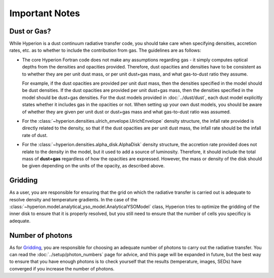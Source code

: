 Important Notes
===============

Dust or Gas?
------------

While Hyperion is a dust continuum radiative transfer code, you should take
care when specifying densities, accretion rates, etc. as to whether to include
the contribution from gas. The guidelines are as follows:

* The core Hyperion Fortran code does not make any assumptions regarding gas -
  it simply computes optical depths from the densities and opacities provided.
  Therefore, dust opacities and densities have to be consistent as to whether they
  are per unit dust mass, or per unit dust+gas mass, and what gas-to-dust ratio
  they assume.
  
  For example, if the dust opacities are provided per unit dust
  mass, then the densities specified in the model should be dust densities. If
  the dust opacities are provided per unit dust+gas mass, then the densities
  specified in the model should be dust+gas densities. For the dust models
  provided in :doc:`../dust/dust`, each dust model explicitly states whether it
  includes gas in the opacities or not. When setting up your own dust models,
  you should be aware of whether they are given per unit dust or dust+gas mass
  and what gas-to-dust ratio was assumed.

* For the :class:`~hyperion.densities.ulrich_envelope.UlrichEnvelope` density
  structure, the infall rate provided is directly related to the density, so
  that if the dust opacities are per unit dust mass, the infall rate should be
  the infall rate of dust.

* For the :class:`~hyperion.densities.alpha_disk.AlphaDisk` density structure,
  the accretion rate provided does not relate to the density in the model, but
  it used to add a source of luminosity. Therefore, it should include the total
  mass of **dust+gas** regardless of how the opacities are expressed. However,
  the mass or density of the disk should be given depending on the units of the
  opacity, as described above.

Gridding
--------

As a user, you are responsible for ensuring that the grid on which the
radiative transfer is carried out is adequate to resolve density and
temperature gradients. In the case of the
:class:`~hyperion.model.analytical_yso_model.AnalyticalYSOModel` class,
Hyperion tries to optimize the gridding of the inner disk to ensure that it is
properly resolved, but you still need to ensure that the number of cells you
specificy is adequate.

Number of photons
-----------------

As for `Gridding`_, you are responsible for choosing an adequate number of
photons to carry out the radiative transfer. You can read the
:doc:`../setup/photon_numbers` page for advice, and this page will be expanded
in future, but the best way to ensure that you have enough photons is to check
yourself that the results (temperature, images, SEDs) have converged if you
increase the number of photons.